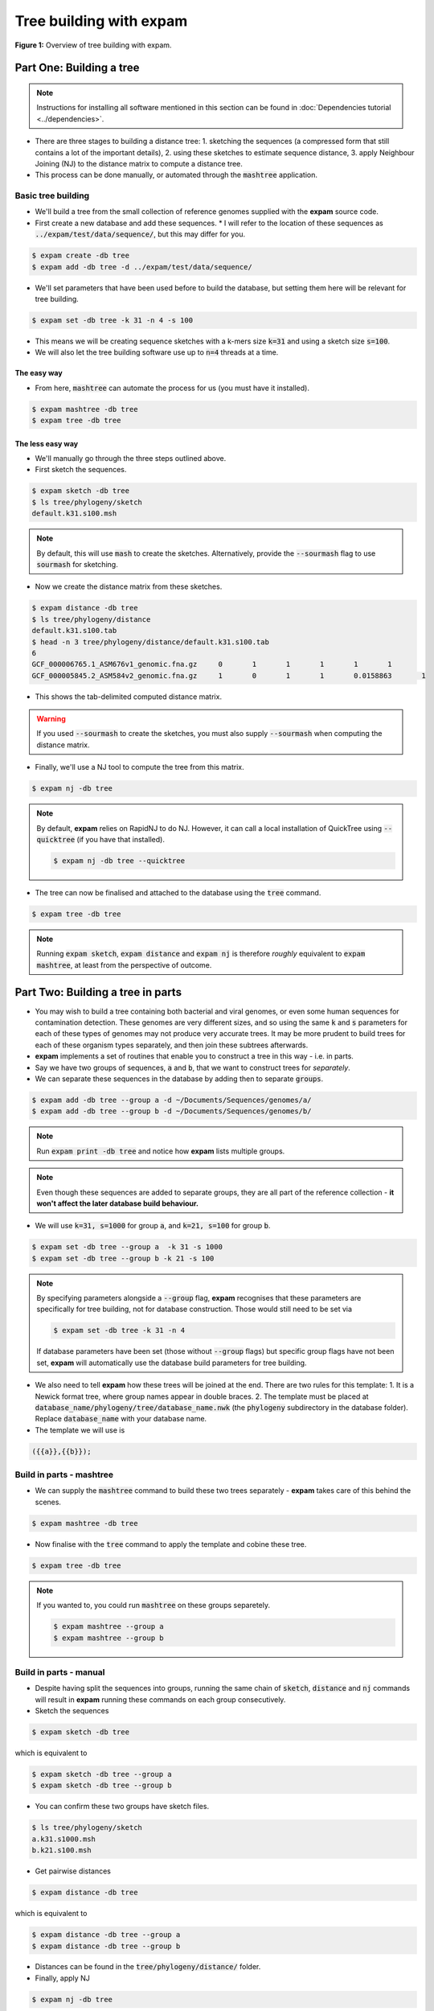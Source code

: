 Tree building with **expam**
============================

**Figure 1:** Overview of tree building with expam.

.. mermaid:: treebuildingpipeline.mmd


Part One: Building a tree
-------------------------

.. note:: 

    Instructions for installing all software mentioned in this section can be found
    in :doc:`Dependencies tutorial <../dependencies>`.

* There are three stages to building a distance tree:
  1. sketching the sequences (a compressed form that still contains a lot of the important details),
  2. using these sketches to estimate sequence distance,
  3. apply Neighbour Joining (NJ) to the distance matrix to compute a distance tree.

* This process can be done manually, or automated through the :code:`mashtree` application.

Basic tree building
^^^^^^^^^^^^^^^^^^^

* We'll build a tree from the small collection of reference genomes supplied with the **expam** source code.
* First create a new database and add these sequences.
  * I will refer to the location of these sequences as :code:`../expam/test/data/sequence/`, but this may differ for you.

.. code-block:: console

    $ expam create -db tree
    $ expam add -db tree -d ../expam/test/data/sequence/

* We'll set parameters that have been used before to build the database, but setting them here will be relevant for tree building.
  
.. code-block:: console

    $ expam set -db tree -k 31 -n 4 -s 100

* This means we will be creating sequence sketches with a k-mers size :code:`k=31` and using a sketch size :code:`s=100`. 
* We will also let the tree building software use up to :code:`n=4` threads at a time.

The easy way
""""""""""""

* From here, :code:`mashtree` can automate the process for us (you must have it installed).

.. code-block:: console

    $ expam mashtree -db tree
    $ expam tree -db tree

The less easy way
"""""""""""""""""

* We'll manually go through the three steps outlined above.
* First sketch the sequences.

.. code-block:: console

    $ expam sketch -db tree
    $ ls tree/phylogeny/sketch
    default.k31.s100.msh

.. note:: 

    By default, this will use :code:`mash` to create the sketches. Alternatively, 
    provide the :code:`--sourmash` flag to use :code:`sourmash` for sketching.

* Now we create the distance matrix from these sketches.

.. code-block:: console

    $ expam distance -db tree
    $ ls tree/phylogeny/distance
    default.k31.s100.tab
    $ head -n 3 tree/phylogeny/distance/default.k31.s100.tab
    6
    GCF_000006765.1_ASM676v1_genomic.fna.gz	0	1	1	1	1	1
    GCF_000005845.2_ASM584v2_genomic.fna.gz	1	0	1	1	0.0158863	1

* This shows the tab-delimited computed distance matrix.

.. warning:: 

    If you used :code:`--sourmash` to create the sketches, you must also supply
    :code:`--sourmash` when computing the distance matrix.

* Finally, we'll use a NJ tool to compute the tree from this matrix.

.. code-block:: console

    $ expam nj -db tree

.. note:: 

    By default, **expam** relies on RapidNJ to do NJ. However, it can call a local installation
    of QuickTree using :code:`--quicktree` (if you have that installed).

    .. code-block:: console

        $ expam nj -db tree --quicktree

* The tree can now be finalised and attached to the database using the :code:`tree` command.

.. code-block:: console

    $ expam tree -db tree

.. note:: 

    Running :code:`expam sketch`, :code:`expam distance` and :code:`expam nj` is therefore
    *roughly* equivalent to :code:`expam mashtree`, at least from the perspective of outcome.


Part Two: Building a tree in parts
----------------------------------

* You may wish to build a tree containing both bacterial and viral genomes, or even some human sequences for contamination detection. These genomes are very different sizes, and so using the same :code:`k` and :code:`s` parameters for each of these types of genomes may not produce very accurate trees. It may be more prudent to build trees for each of these organism types separately, and then join these subtrees afterwards.
* **expam** implements a set of routines that enable you to construct a tree in this way - i.e. in parts.
* Say we have two groups of sequences, :code:`a` and :code:`b`, that we want to construct trees for *separately*.
* We can separate these sequences in the database by adding then to separate :code:`groups`.

.. code-block:: console

    $ expam add -db tree --group a -d ~/Documents/Sequences/genomes/a/
    $ expam add -db tree --group b -d ~/Documents/Sequences/genomes/b/

.. note:: 

    Run :code:`expam print -db tree` and notice how **expam** lists multiple groups.

.. note:: 

    Even though these sequences are added to separate groups, they are all part of the reference collection - 
    **it won't affect the later database build behaviour.**

* We will use :code:`k=31, s=1000` for group :code:`a`, and :code:`k=21, s=100` for group :code:`b`.

.. code-block:: console

    $ expam set -db tree --group a  -k 31 -s 1000
    $ expam set -db tree --group b -k 21 -s 100

.. note:: 

    By specifying parameters alongside a :code:`--group` flag, **expam** recognises that these parameters 
    are specifically for tree building, not for database construction. Those would still need to be set via

    .. code-block:: console

        $ expam set -db tree -k 31 -n 4

    If database parameters have been set (those without :code:`--group` flags) but specific group flags have 
    not been set, **expam** will automatically use the database build parameters for tree building.

* We also need to tell **expam** how these trees will be joined at the end. There are two rules for this template:
  1. It is a Newick format tree, where group names appear in double braces.
  2. The template must be placed at :code:`database_name/phylogeny/tree/database_name.nwk` (the :code:`phylogeny` subdirectory in the database folder). Replace :code:`database_name` with your database name.

* The template we will use is

.. code-block:: 

    ({{a}},{{b}});

Build in parts - mashtree
^^^^^^^^^^^^^^^^^^^^^^^^^

* We can supply the :code:`mashtree` command to build these two trees separately - **expam** takes care of this behind the scenes.

.. code-block:: console

    $ expam mashtree -db tree

* Now finalise with the :code:`tree` command to apply the template and cobine these tree.

.. code-block:: console

    $ expam tree -db tree

.. note::

    If you wanted to, you could run :code:`mashtree` on these groups separetely.

    .. code-block:: console

        $ expam mashtree --group a
        $ expam mashtree --group b

Build in parts - manual
^^^^^^^^^^^^^^^^^^^^^^^

* Despite having split the sequences into groups, running the same chain of :code:`sketch`, :code:`distance` and :code:`nj` commands will result in **expam** running these commands on each group consecutively.
* Sketch the sequences

.. code-block:: console

    $ expam sketch -db tree

which is equivalent to

.. code-block:: console

    $ expam sketch -db tree --group a
    $ expam sketch -db tree --group b

* You can confirm these two groups have sketch files.

.. code-block:: console

    $ ls tree/phylogeny/sketch
    a.k31.s1000.msh
    b.k21.s100.msh

* Get pairwise distances

.. code-block:: console

    $ expam distance -db tree

which is equivalent to

.. code-block:: console

    $ expam distance -db tree --group a
    $ expam distance -db tree --group b

* Distances can be found in the :code:`tree/phylogeny/distance/` folder.

* Finally, apply NJ

.. code-block:: console

    $ expam nj -db tree

which is equivalent to

.. code-block:: console

    $ expam nj -db tree --group a
    $ expam nj -db tree --group b

* Finalise the tree using the template.

.. code-block:: console

    $ expam tree -db tree

.. note:: 

    As in Part One, the :code:`--sourmash` and :code:`--quicktree` flags can be supplied to use
    those alternative softwares.

